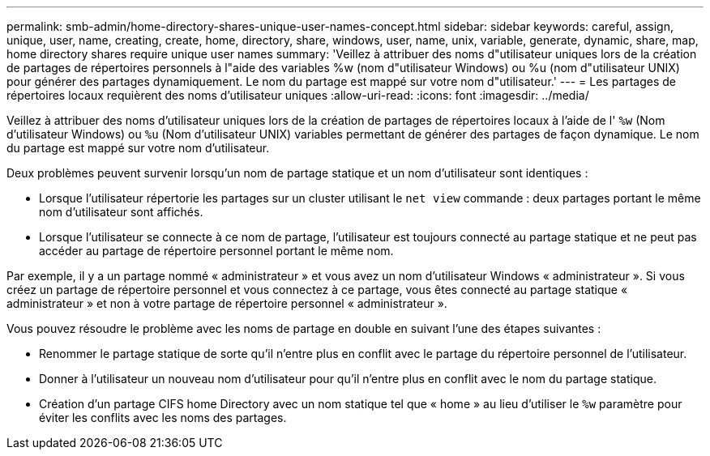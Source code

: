 ---
permalink: smb-admin/home-directory-shares-unique-user-names-concept.html 
sidebar: sidebar 
keywords: careful, assign, unique, user, name, creating, create, home, directory, share, windows, user, name, unix, variable, generate, dynamic, share, map, home directory shares require unique user names 
summary: 'Veillez à attribuer des noms d"utilisateur uniques lors de la création de partages de répertoires personnels à l"aide des variables %w (nom d"utilisateur Windows) ou %u (nom d"utilisateur UNIX) pour générer des partages dynamiquement. Le nom du partage est mappé sur votre nom d"utilisateur.' 
---
= Les partages de répertoires locaux requièrent des noms d'utilisateur uniques
:allow-uri-read: 
:icons: font
:imagesdir: ../media/


[role="lead"]
Veillez à attribuer des noms d'utilisateur uniques lors de la création de partages de répertoires locaux à l'aide de l' `%w` (Nom d'utilisateur Windows) ou `%u` (Nom d'utilisateur UNIX) variables permettant de générer des partages de façon dynamique. Le nom du partage est mappé sur votre nom d'utilisateur.

Deux problèmes peuvent survenir lorsqu'un nom de partage statique et un nom d'utilisateur sont identiques :

* Lorsque l'utilisateur répertorie les partages sur un cluster utilisant le `net view` commande : deux partages portant le même nom d'utilisateur sont affichés.
* Lorsque l'utilisateur se connecte à ce nom de partage, l'utilisateur est toujours connecté au partage statique et ne peut pas accéder au partage de répertoire personnel portant le même nom.


Par exemple, il y a un partage nommé « administrateur » et vous avez un nom d'utilisateur Windows « administrateur ». Si vous créez un partage de répertoire personnel et vous connectez à ce partage, vous êtes connecté au partage statique « administrateur » et non à votre partage de répertoire personnel « administrateur ».

Vous pouvez résoudre le problème avec les noms de partage en double en suivant l'une des étapes suivantes :

* Renommer le partage statique de sorte qu'il n'entre plus en conflit avec le partage du répertoire personnel de l'utilisateur.
* Donner à l'utilisateur un nouveau nom d'utilisateur pour qu'il n'entre plus en conflit avec le nom du partage statique.
* Création d'un partage CIFS home Directory avec un nom statique tel que « home » au lieu d'utiliser le `%w` paramètre pour éviter les conflits avec les noms des partages.


